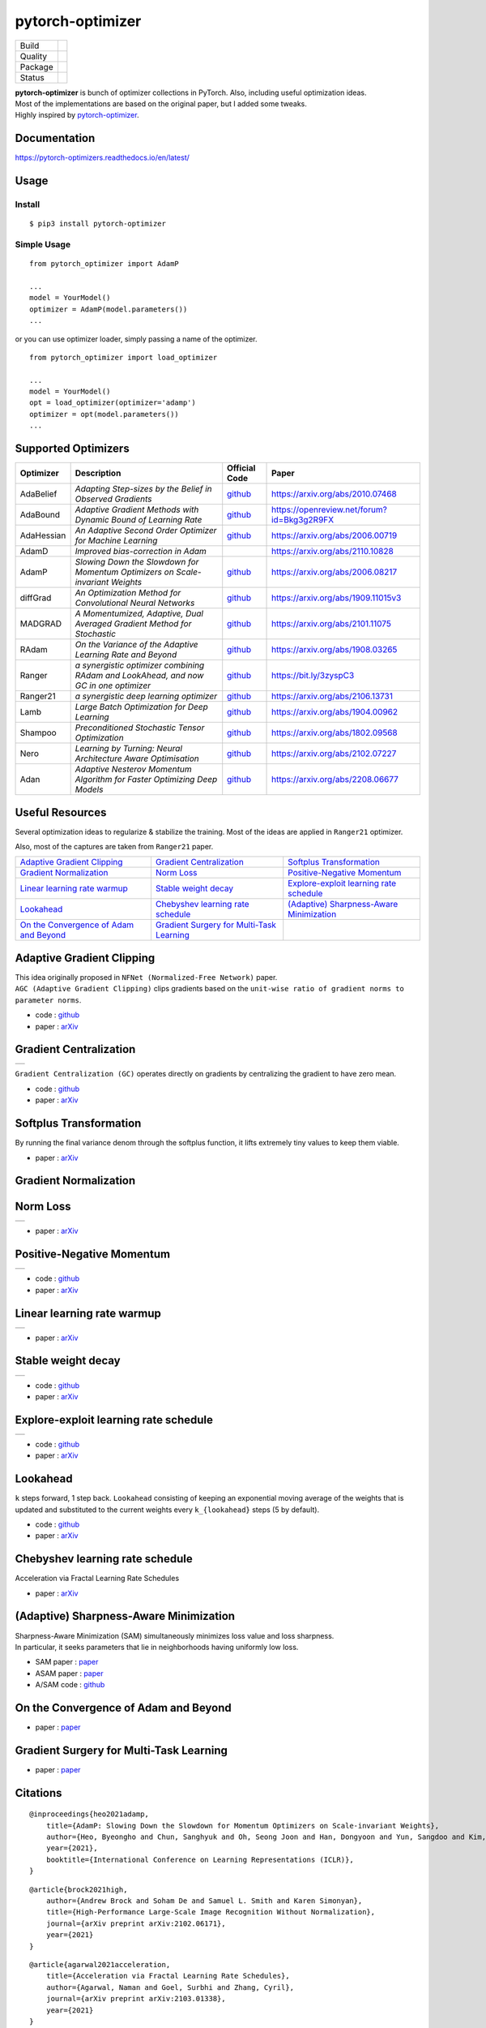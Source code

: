 =================
pytorch-optimizer
=================

+--------------+------------------------------------------+
| Build        | |workflow| |Documentation Status|        |
+--------------+------------------------------------------+
| Quality      | |codecov| |black|                        |
+--------------+------------------------------------------+
| Package      | |PyPI version| |PyPI pyversions|         |
+--------------+------------------------------------------+
| Status       | |PyPi download| |PyPi month download|    |
+--------------+------------------------------------------+

| **pytorch-optimizer** is bunch of optimizer collections in PyTorch. Also, including useful optimization ideas.
| Most of the implementations are based on the original paper, but I added some tweaks.
| Highly inspired by `pytorch-optimizer <https://github.com/jettify/pytorch-optimizer>`__.

Documentation
-------------

https://pytorch-optimizers.readthedocs.io/en/latest/

Usage
-----

Install
~~~~~~~

::

    $ pip3 install pytorch-optimizer

Simple Usage
~~~~~~~~~~~~

::

    from pytorch_optimizer import AdamP

    ...
    model = YourModel()
    optimizer = AdamP(model.parameters())
    ...

or you can use optimizer loader, simply passing a name of the optimizer.

::

    from pytorch_optimizer import load_optimizer

    ...
    model = YourModel()
    opt = load_optimizer(optimizer='adamp')
    optimizer = opt(model.parameters())
    ...

Supported Optimizers
--------------------

+--------------+----------------------------------------------------------------------------------------+-----------------------------------------------------------------------------------+-----------------------------------------------------------------------------------------------+
| Optimizer    | Description                                                                            | Official Code                                                                     | Paper                                                                                         |
+==============+========================================================================================+===================================================================================+===============================================================================================+
| AdaBelief    | *Adapting Step-sizes by the Belief in Observed Gradients*                              | `github <https://github.com/juntang-zhuang/Adabelief-Optimizer>`__                | `https://arxiv.org/abs/2010.07468 <https://arxiv.org/abs/2010.07468>`__                       |
+--------------+----------------------------------------------------------------------------------------+-----------------------------------------------------------------------------------+-----------------------------------------------------------------------------------------------+
| AdaBound     | *Adaptive Gradient Methods with Dynamic Bound of Learning Rate*                        | `github <https://github.com/Luolc/AdaBound/blob/master/adabound/adabound.py>`__   | `https://openreview.net/forum?id=Bkg3g2R9FX <https://openreview.net/forum?id=Bkg3g2R9FX>`__   |
+--------------+----------------------------------------------------------------------------------------+-----------------------------------------------------------------------------------+-----------------------------------------------------------------------------------------------+
| AdaHessian   | *An Adaptive Second Order Optimizer for Machine Learning*                              | `github <https://github.com/amirgholami/adahessian>`__                            | `https://arxiv.org/abs/2006.00719 <https://arxiv.org/abs/2006.00719>`__                       |
+--------------+----------------------------------------------------------------------------------------+-----------------------------------------------------------------------------------+-----------------------------------------------------------------------------------------------+
| AdamD        | *Improved bias-correction in Adam*                                                     |                                                                                   | `https://arxiv.org/abs/2110.10828 <https://arxiv.org/abs/2110.10828>`__                       |
+--------------+----------------------------------------------------------------------------------------+-----------------------------------------------------------------------------------+-----------------------------------------------------------------------------------------------+
| AdamP        | *Slowing Down the Slowdown for Momentum Optimizers on Scale-invariant Weights*         | `github <https://github.com/clovaai/AdamP>`__                                     | `https://arxiv.org/abs/2006.08217 <https://arxiv.org/abs/2006.08217>`__                       |
+--------------+----------------------------------------------------------------------------------------+-----------------------------------------------------------------------------------+-----------------------------------------------------------------------------------------------+
| diffGrad     | *An Optimization Method for Convolutional Neural Networks*                             | `github <https://github.com/shivram1987/diffGrad>`__                              | `https://arxiv.org/abs/1909.11015v3 <https://arxiv.org/abs/1909.11015v3>`__                   |
+--------------+----------------------------------------------------------------------------------------+-----------------------------------------------------------------------------------+-----------------------------------------------------------------------------------------------+
| MADGRAD      | *A Momentumized, Adaptive, Dual Averaged Gradient Method for Stochastic*               | `github <https://github.com/facebookresearch/madgrad>`__                          | `https://arxiv.org/abs/2101.11075 <https://arxiv.org/abs/2101.11075>`__                       |
+--------------+----------------------------------------------------------------------------------------+-----------------------------------------------------------------------------------+-----------------------------------------------------------------------------------------------+
| RAdam        | *On the Variance of the Adaptive Learning Rate and Beyond*                             | `github <https://github.com/LiyuanLucasLiu/RAdam>`__                              | `https://arxiv.org/abs/1908.03265 <https://arxiv.org/abs/1908.03265>`__                       |
+--------------+----------------------------------------------------------------------------------------+-----------------------------------------------------------------------------------+-----------------------------------------------------------------------------------------------+
| Ranger       | *a synergistic optimizer combining RAdam and LookAhead, and now GC in one optimizer*   | `github <https://github.com/lessw2020/Ranger-Deep-Learning-Optimizer>`__          | `https://bit.ly/3zyspC3 <https://bit.ly/3zyspC3>`__                                           |
+--------------+----------------------------------------------------------------------------------------+-----------------------------------------------------------------------------------+-----------------------------------------------------------------------------------------------+
| Ranger21     | *a synergistic deep learning optimizer*                                                | `github <https://github.com/lessw2020/Ranger21>`__                                | `https://arxiv.org/abs/2106.13731 <https://arxiv.org/abs/2106.13731>`__                       |
+--------------+----------------------------------------------------------------------------------------+-----------------------------------------------------------------------------------+-----------------------------------------------------------------------------------------------+
| Lamb         | *Large Batch Optimization for Deep Learning*                                           | `github <https://github.com/cybertronai/pytorch-lamb>`__                          | `https://arxiv.org/abs/1904.00962 <https://arxiv.org/abs/1904.00962>`__                       |
+--------------+----------------------------------------------------------------------------------------+-----------------------------------------------------------------------------------+-----------------------------------------------------------------------------------------------+
| Shampoo      | *Preconditioned Stochastic Tensor Optimization*                                        | `github <https://github.com/moskomule/shampoo.pytorch>`__                         | `https://arxiv.org/abs/1802.09568 <https://arxiv.org/abs/1802.09568>`__                       |
+--------------+----------------------------------------------------------------------------------------+-----------------------------------------------------------------------------------+-----------------------------------------------------------------------------------------------+
| Nero         | *Learning by Turning: Neural Architecture Aware Optimisation*                          | `github <https://github.com/jxbz/nero>`__                                         | `https://arxiv.org/abs/2102.07227 <https://arxiv.org/abs/2102.07227>`__                       |
+--------------+----------------------------------------------------------------------------------------+-----------------------------------------------------------------------------------+-----------------------------------------------------------------------------------------------+
| Adan         | *Adaptive Nesterov Momentum Algorithm for Faster Optimizing Deep Models*               | `github <https://github.com/sail-sg/Adan>`__                                      | `https://arxiv.org/abs/2208.06677 <https://arxiv.org/abs/2208.06677>`__                       |
+--------------+----------------------------------------------------------------------------------------+-----------------------------------------------------------------------------------+-----------------------------------------------------------------------------------------------+

Useful Resources
----------------

Several optimization ideas to regularize & stabilize the training. Most
of the ideas are applied in ``Ranger21`` optimizer.

Also, most of the captures are taken from ``Ranger21`` paper.

+------------------------------------------+---------------------------------------------+--------------------------------------------+
| `Adaptive Gradient Clipping`_            | `Gradient Centralization`_                  | `Softplus Transformation`_                 |
+------------------------------------------+---------------------------------------------+--------------------------------------------+
| `Gradient Normalization`_                | `Norm Loss`_                                | `Positive-Negative Momentum`_              |
+------------------------------------------+---------------------------------------------+--------------------------------------------+
| `Linear learning rate warmup`_           | `Stable weight decay`_                      | `Explore-exploit learning rate schedule`_  |
+------------------------------------------+---------------------------------------------+--------------------------------------------+
| `Lookahead`_                             | `Chebyshev learning rate schedule`_         | `(Adaptive) Sharpness-Aware Minimization`_ |
+------------------------------------------+---------------------------------------------+--------------------------------------------+
| `On the Convergence of Adam and Beyond`_ | `Gradient Surgery for Multi-Task Learning`_ |                                            |
+------------------------------------------+---------------------------------------------+--------------------------------------------+

Adaptive Gradient Clipping
--------------------------

| This idea originally proposed in ``NFNet (Normalized-Free Network)`` paper.
| ``AGC (Adaptive Gradient Clipping)`` clips gradients based on the ``unit-wise ratio of gradient norms to parameter norms``.

-  code : `github <https://github.com/deepmind/deepmind-research/tree/master/nfnets>`__
-  paper : `arXiv <https://arxiv.org/abs/2102.06171>`__

Gradient Centralization
-----------------------

+-----------------------------------------------------------------------------------------------------------------+
| .. image:: https://raw.githubusercontent.com/kozistr/pytorch_optimizer/main/assets/gradient_centralization.png  |
+-----------------------------------------------------------------------------------------------------------------+

``Gradient Centralization (GC)`` operates directly on gradients by centralizing the gradient to have zero mean.

-  code : `github <https://github.com/Yonghongwei/Gradient-Centralization>`__
-  paper : `arXiv <https://arxiv.org/abs/2004.01461>`__

Softplus Transformation
-----------------------

By running the final variance denom through the softplus function, it lifts extremely tiny values to keep them viable.

-  paper : `arXiv <https://arxiv.org/abs/1908.00700>`__

Gradient Normalization
----------------------

Norm Loss
---------

+---------------------------------------------------------------------------------------------------+
| .. image:: https://raw.githubusercontent.com/kozistr/pytorch_optimizer/main/assets/norm_loss.png  |
+---------------------------------------------------------------------------------------------------+

-  paper : `arXiv <https://arxiv.org/abs/2103.06583>`__

Positive-Negative Momentum
--------------------------

+--------------------------------------------------------------------------------------------------------------------+
| .. image:: https://raw.githubusercontent.com/kozistr/pytorch_optimizer/main/assets/positive_negative_momentum.png  |
+--------------------------------------------------------------------------------------------------------------------+

-  code : `github <https://github.com/zeke-xie/Positive-Negative-Momentum>`__
-  paper : `arXiv <https://arxiv.org/abs/2103.17182>`__

Linear learning rate warmup
---------------------------

+----------------------------------------------------------------------------------------------------------+
| .. image:: https://raw.githubusercontent.com/kozistr/pytorch_optimizer/main/assets/linear_lr_warmup.png  |
+----------------------------------------------------------------------------------------------------------+

-  paper : `arXiv <https://arxiv.org/abs/1910.04209>`__

Stable weight decay
-------------------

+-------------------------------------------------------------------------------------------------------------+
| .. image:: https://raw.githubusercontent.com/kozistr/pytorch_optimizer/main/assets/stable_weight_decay.png  |
+-------------------------------------------------------------------------------------------------------------+

-  code : `github <https://github.com/zeke-xie/stable-weight-decay-regularization>`__
-  paper : `arXiv <https://arxiv.org/abs/2011.11152>`__

Explore-exploit learning rate schedule
--------------------------------------

+---------------------------------------------------------------------------------------------------------------------+
| .. image:: https://raw.githubusercontent.com/kozistr/pytorch_optimizer/main/assets/explore_exploit_lr_schedule.png  |
+---------------------------------------------------------------------------------------------------------------------+

-  code : `github <https://github.com/nikhil-iyer-97/wide-minima-density-hypothesis>`__
-  paper : `arXiv <https://arxiv.org/abs/2003.03977>`__

Lookahead
---------

| ``k`` steps forward, 1 step back. ``Lookahead`` consisting of keeping an exponential moving average of the weights that is
| updated and substituted to the current weights every ``k_{lookahead}`` steps (5 by default).

-  code : `github <https://github.com/alphadl/lookahead.pytorch>`__
-  paper : `arXiv <https://arxiv.org/abs/1907.08610v2>`__

Chebyshev learning rate schedule
--------------------------------

Acceleration via Fractal Learning Rate Schedules

-  paper : `arXiv <https://arxiv.org/abs/2103.01338v1>`__

(Adaptive) Sharpness-Aware Minimization
---------------------------------------

| Sharpness-Aware Minimization (SAM) simultaneously minimizes loss value and loss sharpness.
| In particular, it seeks parameters that lie in neighborhoods having uniformly low loss.

-  SAM paper : `paper <https://arxiv.org/abs/2010.01412>`__
-  ASAM paper : `paper <https://arxiv.org/abs/2102.11600>`__
-  A/SAM code : `github <https://github.com/davda54/sam>`__

On the Convergence of Adam and Beyond
-------------------------------------

- paper : `paper <https://openreview.net/forum?id=ryQu7f-RZ>`__

Gradient Surgery for Multi-Task Learning
----------------------------------------

- paper : `paper <https://arxiv.org/abs/2001.06782>`__

Citations
---------

.. raw:: html

   <details>
   <summary><a>AdamP: Slowing Down the Slowdown for Momentum Optimizers on Scale-invariant Weights</a></summary>

::

    @inproceedings{heo2021adamp,
        title={AdamP: Slowing Down the Slowdown for Momentum Optimizers on Scale-invariant Weights},
        author={Heo, Byeongho and Chun, Sanghyuk and Oh, Seong Joon and Han, Dongyoon and Yun, Sangdoo and Kim, Gyuwan and Uh, Youngjung and Ha, Jung-Woo},
        year={2021},
        booktitle={International Conference on Learning Representations (ICLR)},
    }

.. raw:: html

   </details>

.. raw:: html

   <details>
   <summary><a>Adaptive Gradient Clipping (AGC)</a></summary>

::

    @article{brock2021high,
        author={Andrew Brock and Soham De and Samuel L. Smith and Karen Simonyan},
        title={High-Performance Large-Scale Image Recognition Without Normalization},
        journal={arXiv preprint arXiv:2102.06171},
        year={2021}
    }

.. raw:: html

   </details>

.. raw:: html

   <details>
   <summary><a>Chebyshev LR Schedules: Acceleration via Fractal Learning Rate Schedules</a></summary>

::

    @article{agarwal2021acceleration,
        title={Acceleration via Fractal Learning Rate Schedules},
        author={Agarwal, Naman and Goel, Surbhi and Zhang, Cyril},
        journal={arXiv preprint arXiv:2103.01338},
        year={2021}
    }

.. raw:: html

   </details>

.. raw:: html

   <details>
   <summary><a>Gradient Centralization (GC)</a></summary>

::

    @inproceedings{yong2020gradient,
        title={Gradient centralization: A new optimization technique for deep neural networks},
        author={Yong, Hongwei and Huang, Jianqiang and Hua, Xiansheng and Zhang, Lei},
        booktitle={European Conference on Computer Vision},
        pages={635--652},
        year={2020},
        organization={Springer}
    }

.. raw:: html

   </details>

.. raw:: html

   <details>
   <summary><a>Lookahead: k steps forward, 1 step back</a></summary>

::

    @article{zhang2019lookahead,
        title={Lookahead optimizer: k steps forward, 1 step back},
        author={Zhang, Michael R and Lucas, James and Hinton, Geoffrey and Ba, Jimmy},
        journal={arXiv preprint arXiv:1907.08610},
        year={2019}
    }

.. raw:: html

   </details>

.. raw:: html

   <details>
   <summary><a>RAdam: On the Variance of the Adaptive Learning Rate and Beyond</a></summary>

::

    @inproceedings{liu2019radam,
        author = {Liu, Liyuan and Jiang, Haoming and He, Pengcheng and Chen, Weizhu and Liu, Xiaodong and Gao, Jianfeng and Han, Jiawei},
        booktitle = {Proceedings of the Eighth International Conference on Learning Representations (ICLR 2020)},
        month = {April},
        title = {On the Variance of the Adaptive Learning Rate and Beyond},
        year = {2020}
    }

.. raw:: html

   </details>

.. raw:: html

   <details>
   <summary><a>Norm Loss: An efficient yet effective regularization method for deep neural networks</a></summary>

::

    @inproceedings{georgiou2021norm,
        title={Norm Loss: An efficient yet effective regularization method for deep neural networks},
        author={Georgiou, Theodoros and Schmitt, Sebastian and B{\"a}ck, Thomas and Chen, Wei and Lew, Michael},
        booktitle={2020 25th International Conference on Pattern Recognition (ICPR)},
        pages={8812--8818},
        year={2021},
        organization={IEEE}
    }

.. raw:: html

   </details>

.. raw:: html

   <details>
   <summary><a>Positive-Negative Momentum: Manipulating Stochastic Gradient Noise to Improve Generalization</a></summary>

::

    @article{xie2021positive,
        title={Positive-Negative Momentum: Manipulating Stochastic Gradient Noise to Improve Generalization},
        author={Xie, Zeke and Yuan, Li and Zhu, Zhanxing and Sugiyama, Masashi},
        journal={arXiv preprint arXiv:2103.17182},
        year={2021}
    }

.. raw:: html

   </details>

.. raw:: html

   <details>
   <summary><a>Wide-minima Density Hypothesis and the Explore-Exploit Learning Rate Schedule</a></summary>

::

    @article{iyer2020wide,
        title={Wide-minima Density Hypothesis and the Explore-Exploit Learning Rate Schedule},
        author={Iyer, Nikhil and Thejas, V and Kwatra, Nipun and Ramjee, Ramachandran and Sivathanu, Muthian},
        journal={arXiv preprint arXiv:2003.03977},
        year={2020}
    }

.. raw:: html

   </details>

.. raw:: html

   <details>
   <summary><a>On the adequacy of untuned warmup for adaptive optimization</a></summary>

::

    @article{ma2019adequacy,
        title={On the adequacy of untuned warmup for adaptive optimization},
        author={Ma, Jerry and Yarats, Denis},
        journal={arXiv preprint arXiv:1910.04209},
        volume={7},
        year={2019}
    }

.. raw:: html

   </details>

.. raw:: html

   <details>
   <summary><a>Stable weight decay regularization</a></summary>

::

    @article{xie2020stable,
        title={Stable weight decay regularization},
        author={Xie, Zeke and Sato, Issei and Sugiyama, Masashi},
        journal={arXiv preprint arXiv:2011.11152},
        year={2020}
    }

.. raw:: html

   </details>

.. raw:: html

   <details>
   <summary><a>Softplus transformation</a></summary>

::

    @article{tong2019calibrating,
        title={Calibrating the adaptive learning rate to improve convergence of adam},
        author={Tong, Qianqian and Liang, Guannan and Bi, Jinbo},
        journal={arXiv preprint arXiv:1908.00700},
        year={2019}
    }

.. raw:: html

   </details>

.. raw:: html

   <details>
   <summary><a>MADGRAD: a momentumized, adaptive, dual averaged gradient method for stochastic optimization</a></summary>

::

    @article{defazio2021adaptivity,
        title={Adaptivity without compromise: a momentumized, adaptive, dual averaged gradient method for stochastic optimization},
        author={Defazio, Aaron and Jelassi, Samy},
        journal={arXiv preprint arXiv:2101.11075},
        year={2021}
    }

.. raw:: html

   </details>


.. raw:: html

   <details>
   <summary><a>AdaHessian: An adaptive second order optimizer for machine learning</a></summary>

::

    @article{yao2020adahessian,
        title={ADAHESSIAN: An adaptive second order optimizer for machine learning},
        author={Yao, Zhewei and Gholami, Amir and Shen, Sheng and Mustafa, Mustafa and Keutzer, Kurt and Mahoney, Michael W},
        journal={arXiv preprint arXiv:2006.00719},
        year={2020}
    }

.. raw:: html

   </details>

.. raw:: html

   <details>
   <summary><a>AdaBound: Adaptive Gradient Methods with Dynamic Bound of Learning Rate</a></summary>

::

    @inproceedings{Luo2019AdaBound,
        author = {Luo, Liangchen and Xiong, Yuanhao and Liu, Yan and Sun, Xu},
        title = {Adaptive Gradient Methods with Dynamic Bound of Learning Rate},
        booktitle = {Proceedings of the 7th International Conference on Learning Representations},
        month = {May},
        year = {2019},
        address = {New Orleans, Louisiana}
    }

.. raw:: html

   </details>

.. raw:: html

   <details>
   <summary><a>AdaBelief: Adapting stepsizes by the belief in observed gradients</a></summary>

::

    @article{zhuang2020adabelief,
        title={Adabelief optimizer: Adapting stepsizes by the belief in observed gradients},
        author={Zhuang, Juntang and Tang, Tommy and Ding, Yifan and Tatikonda, Sekhar and Dvornek, Nicha and Papademetris, Xenophon and Duncan, James S},
        journal={arXiv preprint arXiv:2010.07468},
        year={2020}
    }

.. raw:: html

   </details>

.. raw:: html

   <details>
   <summary><a>Sharpness-Aware Minimization</a></summary>

::

    @article{foret2020sharpness,
        title={Sharpness-aware minimization for efficiently improving generalization},
        author={Foret, Pierre and Kleiner, Ariel and Mobahi, Hossein and Neyshabur, Behnam},
        journal={arXiv preprint arXiv:2010.01412},
        year={2020}
    }

.. raw:: html

   </details>

.. raw:: html

   <details>
   <summary><a>Adaptive Sharpness-Aware Minimization</a></summary>

::

    @article{kwon2021asam,
        title={ASAM: Adaptive Sharpness-Aware Minimization for Scale-Invariant Learning of Deep Neural Networks},
        author={Kwon, Jungmin and Kim, Jeongseop and Park, Hyunseo and Choi, In Kwon},
        journal={arXiv preprint arXiv:2102.11600},
        year={2021}
    }

.. raw:: html

   </details>

.. raw:: html

   <details>
   <summary><a>diffGrad: An optimization method for convolutional neural networks</a></summary>

::

    @article{dubey2019diffgrad,
        title={diffgrad: An optimization method for convolutional neural networks},
        author={Dubey, Shiv Ram and Chakraborty, Soumendu and Roy, Swalpa Kumar and Mukherjee, Snehasis and Singh, Satish Kumar and Chaudhuri, Bidyut Baran},
        journal={IEEE transactions on neural networks and learning systems},
        volume={31},
        number={11},
        pages={4500--4511},
        year={2019},
        publisher={IEEE}
    }

.. raw:: html

   </details>

.. raw:: html

   <details>
   <summary><a>On the Convergence of Adam and Beyond</a></summary>

::

    @article{reddi2019convergence,
        title={On the convergence of adam and beyond},
        author={Reddi, Sashank J and Kale, Satyen and Kumar, Sanjiv},
        journal={arXiv preprint arXiv:1904.09237},
        year={2019}
    }

.. raw:: html

   </details>

.. raw:: html

   <details>
   <summary><a>Gradient Surgery for Multi-Task Learning</a></summary>

::

    @article{yu2020gradient,
        title={Gradient surgery for multi-task learning},
        author={Yu, Tianhe and Kumar, Saurabh and Gupta, Abhishek and Levine, Sergey and Hausman, Karol and Finn, Chelsea},
        journal={arXiv preprint arXiv:2001.06782},
        year={2020}
    }

.. raw:: html

   </details>

.. raw:: html

   <details>
   <summary><a>AdamD: Improved bias-correction in Adam</a></summary>

::

    @article{john2021adamd,
        title={AdamD: Improved bias-correction in Adam},
        author={John, John St},
        journal={arXiv preprint arXiv:2110.10828},
        year={2021}
    }

.. raw:: html

   </details>

.. raw:: html

   <details>
   <summary><a>Shampoo: Preconditioned Stochastic Tensor Optimization</a></summary>

::

    @inproceedings{gupta2018shampoo,
        title={Shampoo: Preconditioned stochastic tensor optimization},
        author={Gupta, Vineet and Koren, Tomer and Singer, Yoram},
        booktitle={International Conference on Machine Learning},
        pages={1842--1850},
        year={2018},
        organization={PMLR}
    }

.. raw:: html

   </details>

.. raw:: html

   <details>
   <summary><a>Nero: Learning by Turning: Neural Architecture Aware Optimisation</a></summary>

::

    @misc{nero2021,
        title={Learning by Turning: Neural Architecture Aware Optimisation},
        author={Yang Liu and Jeremy Bernstein and Markus Meister and Yisong Yue},
        year={2021},
        eprint={arXiv:2102.07227}
    }

.. raw:: html

   </details>

.. raw:: html

   <details>
   <summary><a>Adan: Adaptive Nesterov Momentum Algorithm for Faster Optimizing Deep Models</a></summary>

::

    @ARTICLE{2022arXiv220806677X,
        author = {{Xie}, Xingyu and {Zhou}, Pan and {Li}, Huan and {Lin}, Zhouchen and {Yan}, Shuicheng},
        title = "{Adan: Adaptive Nesterov Momentum Algorithm for Faster Optimizing Deep Models}",
        journal = {arXiv e-prints},
        keywords = {Computer Science - Machine Learning, Mathematics - Optimization and Control},
        year = 2022,
        month = aug,
        eid = {arXiv:2208.06677},
        pages = {arXiv:2208.06677},
        archivePrefix = {arXiv},
        eprint = {2208.06677},
        primaryClass = {cs.LG},
        adsurl = {https://ui.adsabs.harvard.edu/abs/2022arXiv220806677X},
        adsnote = {Provided by the SAO/NASA Astrophysics Data System}
    }

.. raw:: html

   </details>

Author
------

Hyeongchan Kim / `@kozistr <http://kozistr.tech/about>`__

.. |workflow| image:: https://github.com/kozistr/pytorch_optimizer/actions/workflows/ci.yml/badge.svg?branch=main
.. |Documentation Status| image:: https://readthedocs.org/projects/pytorch-optimizers/badge/?version=latest
   :target: https://pytorch-optimizers.readthedocs.io/en/latest/?badge=latest
.. |PyPI version| image:: https://badge.fury.io/py/pytorch-optimizer.svg
   :target: https://badge.fury.io/py/pytorch-optimizer
.. |PyPi download| image:: https://pepy.tech/badge/pytorch-optimizer
   :target: https://pepy.tech/project/pytorch-optimizer
.. |PyPi month download| image:: https://pepy.tech/badge/pytorch-optimizer/month
   :target: https://pepy.tech/project/pytorch-optimizer
.. |PyPI pyversions| image:: https://img.shields.io/pypi/pyversions/pytorch-optimizer.svg
   :target: https://pypi.python.org/pypi/pytorch-optimizer/
.. |black| image:: https://img.shields.io/badge/code%20style-black-000000.svg
.. |codecov| image:: https://codecov.io/gh/kozistr/pytorch_optimizer/branch/main/graph/badge.svg?token=L4K00EA0VD
   :target: https://codecov.io/gh/kozistr/pytorch_optimizer
